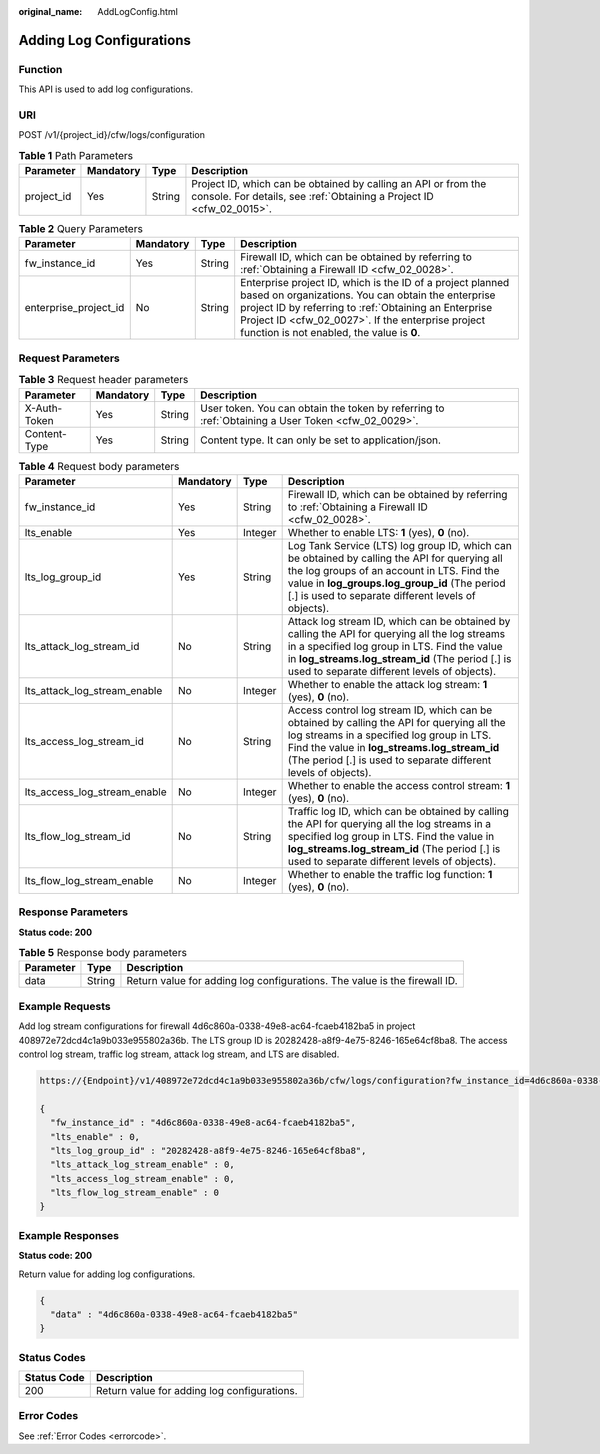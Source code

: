 :original_name: AddLogConfig.html

.. _AddLogConfig:

Adding Log Configurations
=========================

Function
--------

This API is used to add log configurations.

URI
---

POST /v1/{project_id}/cfw/logs/configuration

.. table:: **Table 1** Path Parameters

   +------------+-----------+--------+----------------------------------------------------------------------------------------------------------------------------------------+
   | Parameter  | Mandatory | Type   | Description                                                                                                                            |
   +============+===========+========+========================================================================================================================================+
   | project_id | Yes       | String | Project ID, which can be obtained by calling an API or from the console. For details, see :ref:`Obtaining a Project ID <cfw_02_0015>`. |
   +------------+-----------+--------+----------------------------------------------------------------------------------------------------------------------------------------+

.. table:: **Table 2** Query Parameters

   +-----------------------+-----------+--------+------------------------------------------------------------------------------------------------------------------------------------------------------------------------------------------------------------------------------------------------------------------------------+
   | Parameter             | Mandatory | Type   | Description                                                                                                                                                                                                                                                                  |
   +=======================+===========+========+==============================================================================================================================================================================================================================================================================+
   | fw_instance_id        | Yes       | String | Firewall ID, which can be obtained by referring to :ref:`Obtaining a Firewall ID <cfw_02_0028>`.                                                                                                                                                                             |
   +-----------------------+-----------+--------+------------------------------------------------------------------------------------------------------------------------------------------------------------------------------------------------------------------------------------------------------------------------------+
   | enterprise_project_id | No        | String | Enterprise project ID, which is the ID of a project planned based on organizations. You can obtain the enterprise project ID by referring to :ref:`Obtaining an Enterprise Project ID <cfw_02_0027>`. If the enterprise project function is not enabled, the value is **0**. |
   +-----------------------+-----------+--------+------------------------------------------------------------------------------------------------------------------------------------------------------------------------------------------------------------------------------------------------------------------------------+

Request Parameters
------------------

.. table:: **Table 3** Request header parameters

   +--------------+-----------+--------+---------------------------------------------------------------------------------------------------+
   | Parameter    | Mandatory | Type   | Description                                                                                       |
   +==============+===========+========+===================================================================================================+
   | X-Auth-Token | Yes       | String | User token. You can obtain the token by referring to :ref:`Obtaining a User Token <cfw_02_0029>`. |
   +--------------+-----------+--------+---------------------------------------------------------------------------------------------------+
   | Content-Type | Yes       | String | Content type. It can only be set to application/json.                                             |
   +--------------+-----------+--------+---------------------------------------------------------------------------------------------------+

.. table:: **Table 4** Request body parameters

   +------------------------------+-----------+---------+------------------------------------------------------------------------------------------------------------------------------------------------------------------------------------------------------------------------------------------------------------+
   | Parameter                    | Mandatory | Type    | Description                                                                                                                                                                                                                                                |
   +==============================+===========+=========+============================================================================================================================================================================================================================================================+
   | fw_instance_id               | Yes       | String  | Firewall ID, which can be obtained by referring to :ref:`Obtaining a Firewall ID <cfw_02_0028>`.                                                                                                                                                           |
   +------------------------------+-----------+---------+------------------------------------------------------------------------------------------------------------------------------------------------------------------------------------------------------------------------------------------------------------+
   | lts_enable                   | Yes       | Integer | Whether to enable LTS: **1** (yes), **0** (no).                                                                                                                                                                                                            |
   +------------------------------+-----------+---------+------------------------------------------------------------------------------------------------------------------------------------------------------------------------------------------------------------------------------------------------------------+
   | lts_log_group_id             | Yes       | String  | Log Tank Service (LTS) log group ID, which can be obtained by calling the API for querying all the log groups of an account in LTS. Find the value in **log_groups.log_group_id** (The period [.] is used to separate different levels of objects).        |
   +------------------------------+-----------+---------+------------------------------------------------------------------------------------------------------------------------------------------------------------------------------------------------------------------------------------------------------------+
   | lts_attack_log_stream_id     | No        | String  | Attack log stream ID, which can be obtained by calling the API for querying all the log streams in a specified log group in LTS. Find the value in **log_streams.log_stream_id** (The period [.] is used to separate different levels of objects).         |
   +------------------------------+-----------+---------+------------------------------------------------------------------------------------------------------------------------------------------------------------------------------------------------------------------------------------------------------------+
   | lts_attack_log_stream_enable | No        | Integer | Whether to enable the attack log stream: **1** (yes), **0** (no).                                                                                                                                                                                          |
   +------------------------------+-----------+---------+------------------------------------------------------------------------------------------------------------------------------------------------------------------------------------------------------------------------------------------------------------+
   | lts_access_log_stream_id     | No        | String  | Access control log stream ID, which can be obtained by calling the API for querying all the log streams in a specified log group in LTS. Find the value in **log_streams.log_stream_id** (The period [.] is used to separate different levels of objects). |
   +------------------------------+-----------+---------+------------------------------------------------------------------------------------------------------------------------------------------------------------------------------------------------------------------------------------------------------------+
   | lts_access_log_stream_enable | No        | Integer | Whether to enable the access control stream: **1** (yes), **0** (no).                                                                                                                                                                                      |
   +------------------------------+-----------+---------+------------------------------------------------------------------------------------------------------------------------------------------------------------------------------------------------------------------------------------------------------------+
   | lts_flow_log_stream_id       | No        | String  | Traffic log ID, which can be obtained by calling the API for querying all the log streams in a specified log group in LTS. Find the value in **log_streams.log_stream_id** (The period [.] is used to separate different levels of objects).               |
   +------------------------------+-----------+---------+------------------------------------------------------------------------------------------------------------------------------------------------------------------------------------------------------------------------------------------------------------+
   | lts_flow_log_stream_enable   | No        | Integer | Whether to enable the traffic log function: **1** (yes), **0** (no).                                                                                                                                                                                       |
   +------------------------------+-----------+---------+------------------------------------------------------------------------------------------------------------------------------------------------------------------------------------------------------------------------------------------------------------+

Response Parameters
-------------------

**Status code: 200**

.. table:: **Table 5** Response body parameters

   +-----------+--------+---------------------------------------------------------------------------+
   | Parameter | Type   | Description                                                               |
   +===========+========+===========================================================================+
   | data      | String | Return value for adding log configurations. The value is the firewall ID. |
   +-----------+--------+---------------------------------------------------------------------------+

Example Requests
----------------

Add log stream configurations for firewall 4d6c860a-0338-49e8-ac64-fcaeb4182ba5 in project 408972e72dcd4c1a9b033e955802a36b. The LTS group ID is 20282428-a8f9-4e75-8246-165e64cf8ba8. The access control log stream, traffic log stream, attack log stream, and LTS are disabled.

.. code-block::

   https://{Endpoint}/v1/408972e72dcd4c1a9b033e955802a36b/cfw/logs/configuration?fw_instance_id=4d6c860a-0338-49e8-ac64-fcaeb4182ba5&enterprise_project_id=default

   {
     "fw_instance_id" : "4d6c860a-0338-49e8-ac64-fcaeb4182ba5",
     "lts_enable" : 0,
     "lts_log_group_id" : "20282428-a8f9-4e75-8246-165e64cf8ba8",
     "lts_attack_log_stream_enable" : 0,
     "lts_access_log_stream_enable" : 0,
     "lts_flow_log_stream_enable" : 0
   }

Example Responses
-----------------

**Status code: 200**

Return value for adding log configurations.

.. code-block::

   {
     "data" : "4d6c860a-0338-49e8-ac64-fcaeb4182ba5"
   }

Status Codes
------------

=========== ===========================================
Status Code Description
=========== ===========================================
200         Return value for adding log configurations.
=========== ===========================================

Error Codes
-----------

See :ref:`Error Codes <errorcode>`.
